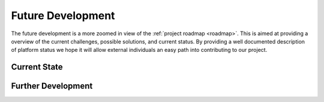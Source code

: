 .. _future_development_physical:

Future Development
==================

The future development is a more zoomed in view of the :ref:`project roadmap <roadmap>`.
This is aimed at providing a overview of the current challenges, possible solutions, and
current status. By providing a well documented description of platform status we hope it
will allow external individuals an easy path into contributing to our project. 


Current State
-------------


Further Development
-------------------
